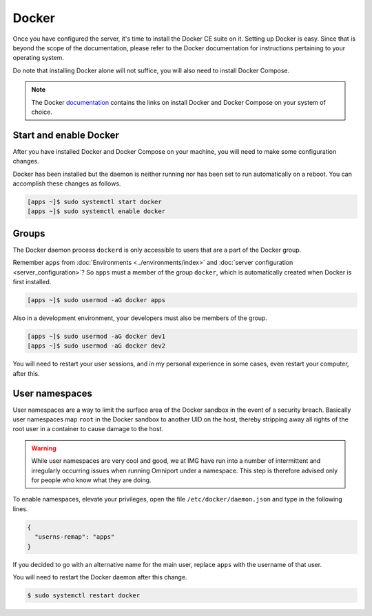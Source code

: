 Docker
======

Once you have configured the server, it's time to install the Docker CE suite on
it. Setting up Docker is easy. Since that is beyond the scope of the
documentation, please refer to the Docker documentation for instructions
pertaining to your operating system.

Do note that installing Docker alone will not suffice, you will also need to 
install Docker Compose.

.. note::

  The Docker 
  `documentation <https://docs.docker.com/>`_
  contains the links on install Docker and Docker Compose on your system of 
  choice.

Start and enable Docker
-----------------------

After you have installed Docker and Docker Compose on your machine, you will 
need to make some configuration changes.

Docker has been installed but the daemon is neither running nor has been set to
run automatically on a reboot. You can accomplish these changes as follows.

.. code-block:: console

  [apps ~]$ sudo systemctl start docker
  [apps ~]$ sudo systemctl enable docker

Groups
------

The Docker daemon process ``dockerd`` is only accessible to users that are a 
part of the Docker group. 

Remember ``apps`` from :doc:`Environments <../environments/index>` and
:doc:`server configuration <server_configuration>`? So ``apps`` must a member of
the group ``docker``, which is automatically created when Docker is first
installed.

.. code-block:: console

  [apps ~]$ sudo usermod -aG docker apps

Also in a development environment, your developers must also be members of the
group.

.. code-block:: console

  [apps ~]$ sudo usermod -aG docker dev1
  [apps ~]$ sudo usermod -aG docker dev2

You will need to restart your user sessions, and in my personal experience in 
some cases, even restart your computer, after this.

User namespaces
---------------

User namespaces are a way to limit the surface area of the Docker sandbox in 
the event of a security breach. Basically user namespaces map ``root`` in the 
Docker sandbox to another UID on the host, thereby stripping away all rights of
the root user in a container to cause damage to the host.

.. warning::

  While user namespaces are very cool and good, we at IMG have run into a number 
  of intermittent and irregularly occurring issues when running Omniport under a 
  namespace. This step is therefore advised only for people who know what they
  are doing.

To enable namespaces, elevate your privileges, open the file 
``/etc/docker/daemon.json`` and type in the following lines.

.. code-block:: json

  {
    "userns-remap": "apps"
  }

If you decided to go with an alternative name for the main user, replace 
``apps`` with the username of that user.

You will need to restart the Docker daemon after this change.

.. code-block:: console

  $ sudo systemctl restart docker
